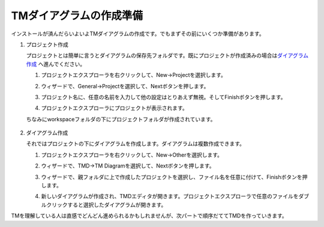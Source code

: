 TMダイアグラムの作成準備
========================

インストールが済んだらいよいよTMダイアグラムの作成です。でもまずその前にいくつか準備があります。

1. プロジェクト作成

   プロジェクトとは簡単に言うとダイアグラムの保存先フォルダです。既にプロジェクトが作成済みの場合は\ `ダイアグラム作成 <#create_diagram>`_ へ進んでください。

   1. プロジェクトエクスプローラを右クリックして、New->Projectを選択します。
   
      .. image:: images/create_project1.jpg
      
   2. ウィザードで、General->Projectを選択して、Nextボタンを押します。
   
      .. image:: images/create_project2.jpg

   3. プロジェクト名に、任意の名前を入力して他の設定はとりあえず無視。そしてFinishボタンを押します。

      .. image:: images/create_project3.jpg

   4. プロジェクトエクスプローラにプロジェクトが表示されます。

   ちなみにworkspaceフォルダの下にプロジェクトフォルダが作成されています。

      .. image:: images/create_project4.jpg

2. ダイアグラム作成

   それではプロジェクトの下にダイアグラムを作成します。ダイアグラムは複数作成できます。

   1. プロジェクトエクスプローラを右クリックして、New->Otherを選択します。

      .. image:: images/create_file1.jpg

   2. ウィザードで、TMD->TM Diagramを選択して、Nextボタンを押します。

      .. image:: images/create_file2.jpg

   3. ウィザードで、親フォルダに上で作成したプロジェクトを選択し、ファイル名を任意に付けて、Finishボタンを押します。

      .. image:: images/create_file3.jpg

   4. 新しいダイアグラムが作成され、TMDエディタが開きます。プロジェクトエクスプローラで任意のファイルをダブルクリックすると選択したダイアグラムが開きます。

      .. image:: images/create_file4.jpg

TMを理解している人は直感でどんどん進められるかもしれませんが、次パートで順序だててTMDを作っていきます。
